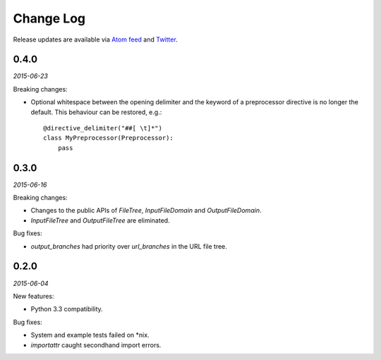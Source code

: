 Change Log
##########

Release updates are available via `Atom feed <https://github.com/nre/doxhooks/releases.atom>`_ and `Twitter <https://twitter.com/doxhooks>`_.


0.4.0
*****

*2015-06-23*

Breaking changes:

* Optional whitespace between the opening delimiter and the keyword of a preprocessor directive is no longer the default. This behaviour can be restored, e.g.::

    @directive_delimiter("##[ \t]*")
    class MyPreprocessor(Preprocessor):
        pass


0.3.0
*****

*2015-06-16*

Breaking changes:

* Changes to the public APIs of `FileTree`, `InputFileDomain` and `OutputFileDomain`.
* `InputFileTree` and `OutputFileTree` are eliminated.


Bug fixes:

* `output_branches` had priority over `url_branches` in the URL file tree.


0.2.0
*****

*2015-06-04*

New features:

* Python 3.3 compatibility.


Bug fixes:

* System and example tests failed on \*nix.
* `importattr` caught secondhand import errors.
